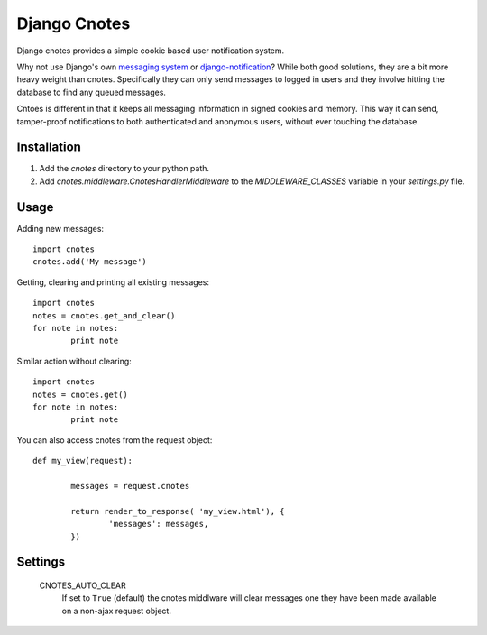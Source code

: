 =============
Django Cnotes
=============

Django cnotes provides a simple cookie based user notification system.  

Why not use Django's own `messaging system <http://docs.djangoproject.com/en/dev/topics/auth/#messages>`_ or `django-notification <http://github.com/jtauber/django-notification/tree/master>`_?  While both good solutions, they are a bit more heavy weight than cnotes.  Specifically they can only send messages to logged in users and they involve hitting the database to find any queued messages.  

Cntoes is different in that it keeps all messaging information in signed cookies and memory.  This way it can send, tamper-proof notifications to both authenticated and anonymous users, without ever touching the database.


Installation
============

1. Add the `cnotes` directory to your python path.
2. Add `cnotes.middleware.CnotesHandlerMiddleware` to the `MIDDLEWARE_CLASSES` variable in your `settings.py` file.


Usage
=====

Adding new messages::

	import cnotes
	cnotes.add('My message')
	
Getting, clearing and printing all existing messages::

	import cnotes
	notes = cnotes.get_and_clear()
	for note in notes:
		print note
		
Similar action without clearing::

	import cnotes
	notes = cnotes.get()
	for note in notes:
		print note
		
You can also access cnotes from the request object::

	def my_view(request):
		
		messages = request.cnotes
		
		return render_to_response( 'my_view.html'), {
			'messages': messages,
		})
		
Settings
========

	CNOTES_AUTO_CLEAR
		If set to ``True`` (default) the cnotes middlware will clear messages one they have been made available on a non-ajax request object.